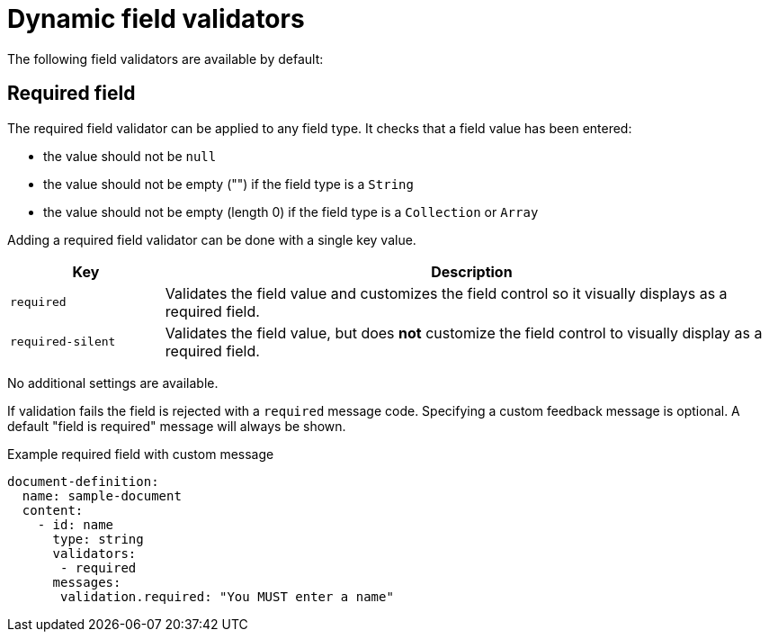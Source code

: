 = Dynamic field validators

The following field validators are available by default:

== Required field

The required field validator can be applied to any field type.
It checks that a field value has been entered:

* the value should not be `null`
* the value should not be empty ("") if the field type is a `String`
* the value should not be empty (length 0) if the field type is a `Collection` or `Array`

Adding a required field validator can be done with a single key value.

[cols="1,4"]
|===
|Key |Description

|`required`
|Validates the field value and customizes the field control so it visually displays as a required field.

|`required-silent`
|Validates the field value, but does *not* customize the field control to visually display as a required field.
|===

No additional settings are available.

If validation fails the field is rejected with a `required` message code.
Specifying a custom feedback message is optional.
A default "field is required" message will always be shown.

.Example required field with custom message
[source,yaml]
----
document-definition:
  name: sample-document
  content:
    - id: name
      type: string
      validators:
       - required
      messages:
       validation.required: "You MUST enter a name"
----
